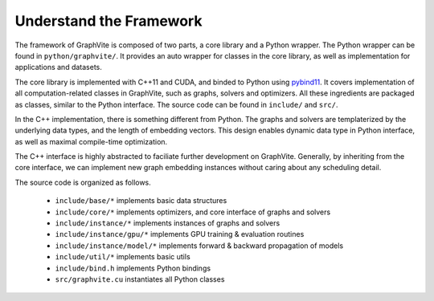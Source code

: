 Understand the Framework
========================

The framework of GraphVite is composed of two parts, a core library and a Python wrapper.
The Python wrapper can be found in ``python/graphvite/``. It provides an auto wrapper for
classes in the core library, as well as implementation for applications and datasets.

The core library is implemented with C++11 and CUDA, and binded to Python using
`pybind11`_. It covers implementation of all computation-related classes in GraphVite,
such as graphs, solvers and optimizers. All these ingredients are packaged as classes,
similar to the Python interface. The source code can be found in ``include/`` and
``src/``.

.. _pybind11: https://pybind11.readthedocs.io

In the C++ implementation, there is something different from Python. The graphs and
solvers are templaterized by the underlying data types, and the length of embedding
vectors. This design enables dynamic data type in Python interface, as well as maximal
compile-time optimization.

The C++ interface is highly abstracted to faciliate further development on GraphVite.
Generally, by inheriting from the core interface, we can implement new graph embedding
instances without caring about any scheduling detail.

The source code is organized as follows.

    - ``include/base/*`` implements basic data structures
    - ``include/core/*`` implements optimizers, and core interface of graphs and solvers
    - ``include/instance/*`` implements instances of graphs and solvers
    - ``include/instance/gpu/*`` implements GPU training & evaluation routines
    - ``include/instance/model/*`` implements forward & backward propagation of models
    - ``include/util/*`` implements basic utils
    - ``include/bind.h`` implements Python bindings
    - ``src/graphvite.cu`` instantiates all Python classes
